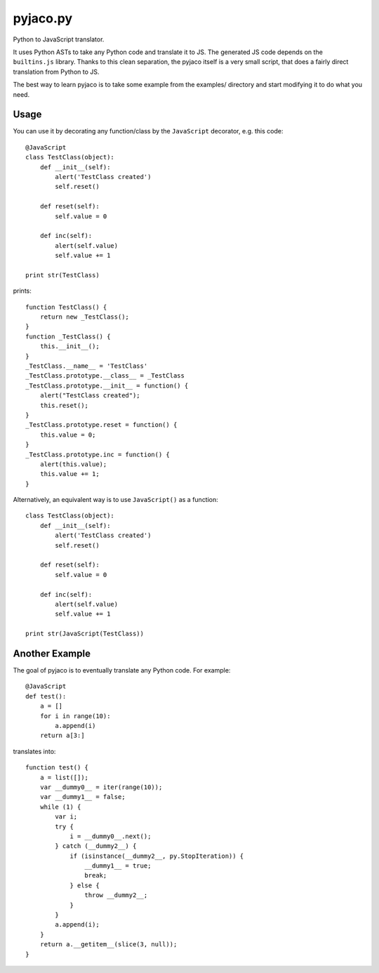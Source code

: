 pyjaco.py
========

Python to JavaScript translator.

It uses Python ASTs to take any Python code and translate it to JS. The
generated JS code depends on the ``builtins.js`` library. Thanks to this clean
separation, the pyjaco itself is a very small script, that does a fairly direct
translation from Python to JS.

The best way to learn pyjaco is to take some example from the examples/
directory and start modifying it to do what you need.

Usage
-----

You can use it by decorating any function/class by the ``JavaScript``
decorator, e.g. this code::

    @JavaScript
    class TestClass(object):
        def __init__(self):
            alert('TestClass created')
            self.reset()

        def reset(self):
            self.value = 0

        def inc(self):
            alert(self.value)
            self.value += 1

    print str(TestClass)

prints::

    function TestClass() {
        return new _TestClass();
    }
    function _TestClass() {
        this.__init__();
    }
    _TestClass.__name__ = 'TestClass'
    _TestClass.prototype.__class__ = _TestClass
    _TestClass.prototype.__init__ = function() {
        alert("TestClass created");
        this.reset();
    }
    _TestClass.prototype.reset = function() {
        this.value = 0;
    }
    _TestClass.prototype.inc = function() {
        alert(this.value);
        this.value += 1;
    }

Alternatively, an equivalent way is to use ``JavaScript()`` as a function::

    class TestClass(object):
        def __init__(self):
            alert('TestClass created')
            self.reset()

        def reset(self):
            self.value = 0

        def inc(self):
            alert(self.value)
            self.value += 1

    print str(JavaScript(TestClass))

Another Example
---------------

The goal of pyjaco is to eventually translate any Python code. For example::

    @JavaScript
    def test():
        a = []
        for i in range(10):
            a.append(i)
        return a[3:]

translates into::

    function test() {
        a = list([]);
        var __dummy0__ = iter(range(10));
        var __dummy1__ = false;
        while (1) {
            var i;
            try {
                i = __dummy0__.next();
            } catch (__dummy2__) {
                if (isinstance(__dummy2__, py.StopIteration)) {
                    __dummy1__ = true;
                    break;
                } else {
                    throw __dummy2__;
                }
            }
            a.append(i);
        }
        return a.__getitem__(slice(3, null));
    }
